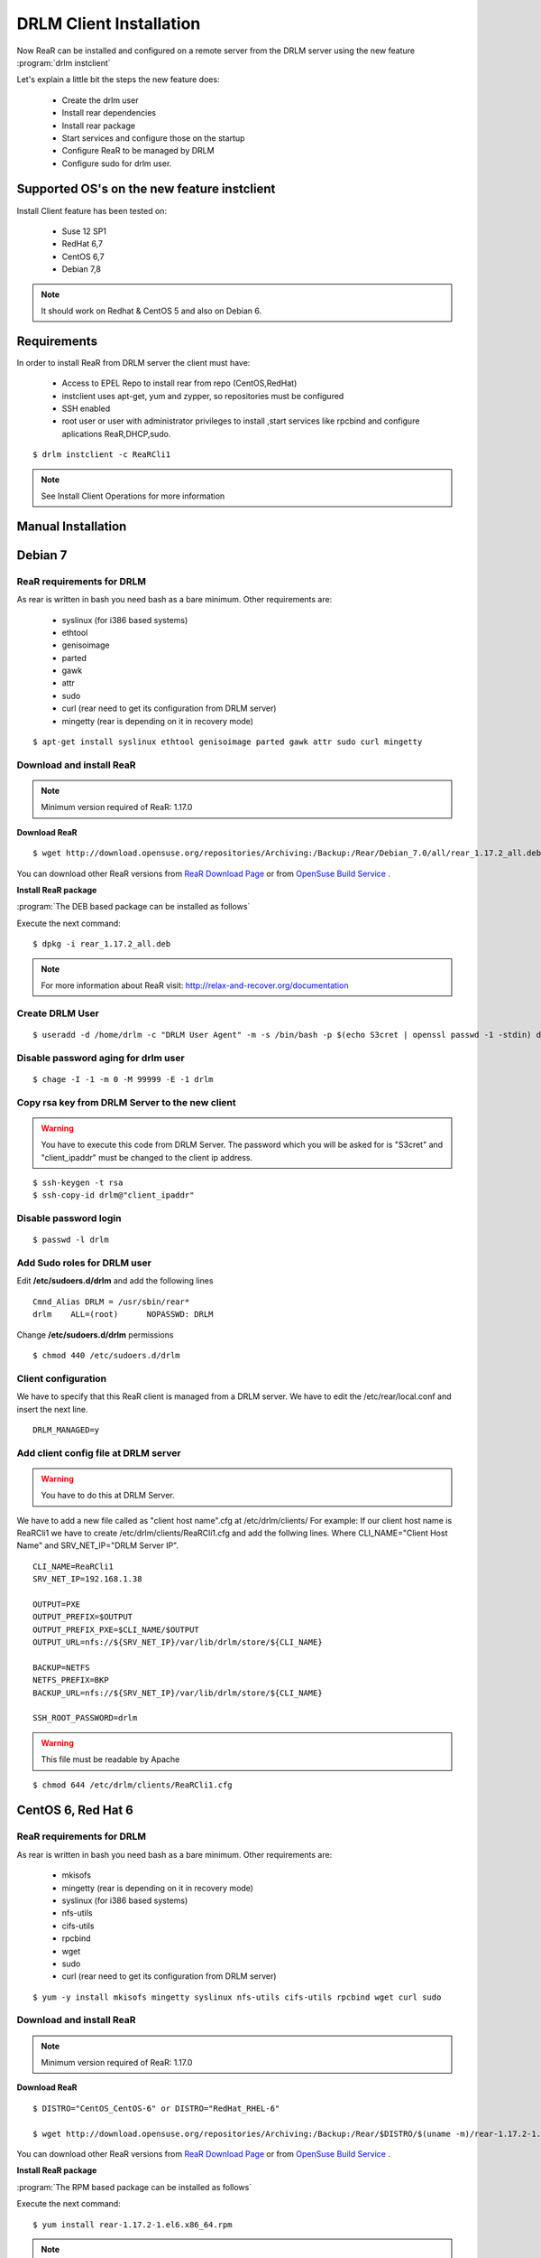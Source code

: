 DRLM Client Installation 
========================


Now ReaR can be installed and configured on a remote server from the DRLM server
using the new feature :program:`drlm instclient`

Let's explain a little bit the steps the new feature does:

        * Create the drlm user
        * Install rear dependencies
        * Install rear package
        * Start services and configure those on the startup
        * Configure ReaR to be managed by DRLM
        * Configure sudo for drlm user.

Supported OS's on the new feature instclient
--------------------------------------------

Install Client feature has been tested on:

       * Suse 12 SP1
       * RedHat 6,7
       * CentOS 6,7
       * Debian 7,8

.. note:: It should work on Redhat & CentOS 5 and also on Debian 6.


Requirements
------------

In order to install ReaR from DRLM server the client must have:

       * Access to EPEL Repo to install rear from repo (CentOS,RedHat)
       * instclient uses apt-get, yum and zypper, so repositories must be configured
       * SSH enabled
       * root user or user with administrator privileges to install ,start services
         like rpcbind and configure aplications ReaR,DHCP,sudo.

::

        $ drlm instclient -c ReaRCli1


.. note:: See Install Client Operations for more information



Manual Installation
-------------------

Debian 7
--------

ReaR requirements for DRLM
~~~~~~~~~~~~~~~~~~~~~~~~~~

As rear is written in bash you need bash as a bare minimum. Other requirements are: 
 
	* syslinux (for i386 based systems) 
	* ethtool
	* genisoimage
	* parted
	* gawk
	* attr
	* sudo 
	* curl (rear need to get its configuration from DRLM server) 
	* mingetty (rear is depending on it in recovery mode)

::

	$ apt-get install syslinux ethtool genisoimage parted gawk attr sudo curl mingetty

Download and install ReaR 
~~~~~~~~~~~~~~~~~~~~~~~~~

.. note::
	Minimum version required of ReaR: 1.17.0
	
**Download ReaR**

::

    $ wget http://download.opensuse.org/repositories/Archiving:/Backup:/Rear/Debian_7.0/all/rear_1.17.2_all.deb
    
You can download other ReaR versions from `ReaR Download Page <http://relax-and-recover.org/download/>`_ or from `OpenSuse Build Service <https://build.opensuse.org/project/show/Archiving:Backup:Rear>`_ .

**Install ReaR package**

:program:`The DEB based package can be installed as follows`

Execute the next command:
::

    $ dpkg -i rear_1.17.2_all.deb

.. note::
	For more information about ReaR visit:
	http://relax-and-recover.org/documentation

Create DRLM User
~~~~~~~~~~~~~~~~

::

   $ useradd -d /home/drlm -c "DRLM User Agent" -m -s /bin/bash -p $(echo S3cret | openssl passwd -1 -stdin) drlm

Disable password aging for drlm user
~~~~~~~~~~~~~~~~~~~~~~~~~~~~~~~~~~~~

::

   $ chage -I -1 -m 0 -M 99999 -E -1 drlm


Copy rsa key from DRLM Server to the new client
~~~~~~~~~~~~~~~~~~~~~~~~~~~~~~~~~~~~~~~~~~~~~~~

.. warning:: You have to execute this code from DRLM Server. The password which you will be asked for is "S3cret" and "client_ipaddr" must be changed to the client ip address.

::

   $ ssh-keygen -t rsa
   $ ssh-copy-id drlm@"client_ipaddr"

Disable password login
~~~~~~~~~~~~~~~~~~~~~~

::

   $ passwd -l drlm

Add Sudo roles for DRLM user
~~~~~~~~~~~~~~~~~~~~~~~~~~~

Edit **/etc/sudoers.d/drlm** and add the following lines

::

   Cmnd_Alias DRLM = /usr/sbin/rear* 
   drlm    ALL=(root)      NOPASSWD: DRLM
   
Change **/etc/sudoers.d/drlm** permissions

::

   $ chmod 440 /etc/sudoers.d/drlm

Client configuration
~~~~~~~~~~~~~~~~~~~~

We have to specify that this ReaR client is managed from a DRLM server. We have to edit the /etc/rear/local.conf and insert the next line.
 
::
 
   DRLM_MANAGED=y
   
Add client config file at DRLM server
~~~~~~~~~~~~~~~~~~~~~~~~~~~~~~~~~~~~~

.. warning:: You have to do this at DRLM Server.

We have to add a new file called as "client host name".cfg at /etc/drlm/clients/
For example: If our client host name is ReaRCli1 we have to create /etc/drlm/clients/ReaRCli1.cfg and add the follwing lines.
Where CLI_NAME="Client Host Name" and SRV_NET_IP="DRLM Server IP".

::

	CLI_NAME=ReaRCli1
	SRV_NET_IP=192.168.1.38

	OUTPUT=PXE
	OUTPUT_PREFIX=$OUTPUT
	OUTPUT_PREFIX_PXE=$CLI_NAME/$OUTPUT
	OUTPUT_URL=nfs://${SRV_NET_IP}/var/lib/drlm/store/${CLI_NAME}

	BACKUP=NETFS
	NETFS_PREFIX=BKP
	BACKUP_URL=nfs://${SRV_NET_IP}/var/lib/drlm/store/${CLI_NAME}

	SSH_ROOT_PASSWORD=drlm

.. warning:: This file must be readable by Apache

::
  
        $ chmod 644 /etc/drlm/clients/ReaRCli1.cfg

CentOS 6, Red Hat 6
-------------------

ReaR requirements for DRLM
~~~~~~~~~~~~~~~~~~~~~~~~~~

As rear is written in bash you need bash as a bare minimum. Other requirements are: 
 
	* mkisofs
	* mingetty (rear is depending on it in recovery mode)	
	* syslinux (for i386 based systems) 
	* nfs-utils
	* cifs-utils
	* rpcbind
	* wget
	* sudo 
	* curl (rear need to get its configuration from DRLM server) 
	
::

	$ yum -y install mkisofs mingetty syslinux nfs-utils cifs-utils rpcbind wget curl sudo

Download and install ReaR 
~~~~~~~~~~~~~~~~~~~~~~~~~
	
.. note::
	Minimum version required of ReaR: 1.17.0
	
**Download ReaR**

::

   $ DISTRO="CentOS_CentOS-6" or DISTRO="RedHat_RHEL-6"
   
   $ wget http://download.opensuse.org/repositories/Archiving:/Backup:/Rear/$DISTRO/$(uname -m)/rear-1.17.2-1.el6.$(uname -m).rpm

You can download other ReaR versions from `ReaR Download Page <http://relax-and-recover.org/download/>`_ or from `OpenSuse Build Service <https://build.opensuse.org/project/show/Archiving:Backup:Rear>`_ .

**Install ReaR package**

:program:`The RPM based package can be installed as follows`

Execute the next command:
::

    $ yum install rear-1.17.2-1.el6.x86_64.rpm

.. note::
	For more information about ReaR visit:
	http://relax-and-recover.org/documentation

Create DRLM User
~~~~~~~~~~~~~~~~

::

   $ useradd -d /home/drlm -c "DRLM User Agent" -m -s /bin/bash -p $(echo S3cret | openssl passwd -1 -stdin) drlm

Disable password aging for drlm user
~~~~~~~~~~~~~~~~~~~~~~~~~~~~~~~~~~~~

::

   $ chage -I -1 -m 0 -M 99999 -E -1 drlm

Copy rsa key from DRLM Server to the new client
~~~~~~~~~~~~~~~~~~~~~~~~~~~~~~~~~~~~~~~~~~~~~~~

.. warning:: You have to execute this code from DRLM Server. The password which you will be asked for is "S3cret" and "client_ipaddr" must be changed to the client ip address.

::

   $ ssh-keygen -t rsa
   $ ssh-copy-id drlm@"client_ipaddr"

Disable password login
~~~~~~~~~~~~~~~~~~~~~~

::

   $ passwd -l drlm

Add Sudo roles to DRLM user
~~~~~~~~~~~~~~~~~~~~~~~~~~~

Edit **/etc/sudoers.d/drlm** and add the following lines

::

   Cmnd_Alias DRLM = /usr/sbin/rear* 
   drlm    ALL=(root)      NOPASSWD: DRLM
   
Change **/etc/sudoers.d/drlm** permissions

::

   $ chmod 440 /etc/sudoers.d/drlm

Client configuration
~~~~~~~~~~~~~~~~~~~~

We have to specify that this ReaR client is managed from a DRLM server. We have to edit the /etc/rear/local.conf and insert the next line.
 
::
 
   DRLM_MANAGED=y

Services
~~~~~~~~

**rpcbind**

::

        $ service rpcbind start
        $ chkconfig rpcbind on

**nfs**

::

        $ service nfs start
        $ chkconfig nfs on

Add client config file at DRLM SERVER
~~~~~~~~~~~~~~~~~~~~~~~~~~~~~~~~~~~~~

.. warning:: You have to do this at DRLM Server.

We have to add a new file called as "client host name".cfg at /etc/drlm/clients/
For example: If our client host name is ReaRCli1 we have to create /etc/drlm/clients/ReaRCli1.cfg and add the follwing lines.
Where CLI_NAME="Client Host Name" and SRV_NET_IP="DRLM Server IP".

::

	CLI_NAME=ReaRCli1
	SRV_NET_IP=192.168.1.38

	OUTPUT=PXE
	OUTPUT_PREFIX=$OUTPUT
	OUTPUT_PREFIX_PXE=$CLI_NAME/$OUTPUT
	OUTPUT_URL=nfs://${SRV_NET_IP}/var/lib/drlm/store/${CLI_NAME}

	BACKUP=NETFS
	NETFS_PREFIX=BKP
	BACKUP_URL=nfs://${SRV_NET_IP}/var/lib/drlm/store/${CLI_NAME}

	SSH_ROOT_PASSWORD=drlm

.. warning:: This file must be readable by Apache

::
  
        $ chmod 644 /etc/drlm/clients/ReaRCli1.cfg
